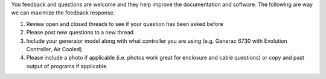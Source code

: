 
You  feedback and questions are welcome and they help improve the documentation and software. The following are way we can maximize the feedback response.

1) Review open and closed threads to see if your question has been asked before
2) Please post new questions to a new thread
3) Include your generator model along with what controller you are using (e.g. Generac 6730 with Evolution Controller, Air Cooled)
4) Please include a photo if applicable (i.e. photos work great for enclosure and cable questions) or copy and past output of programs if applicable.
